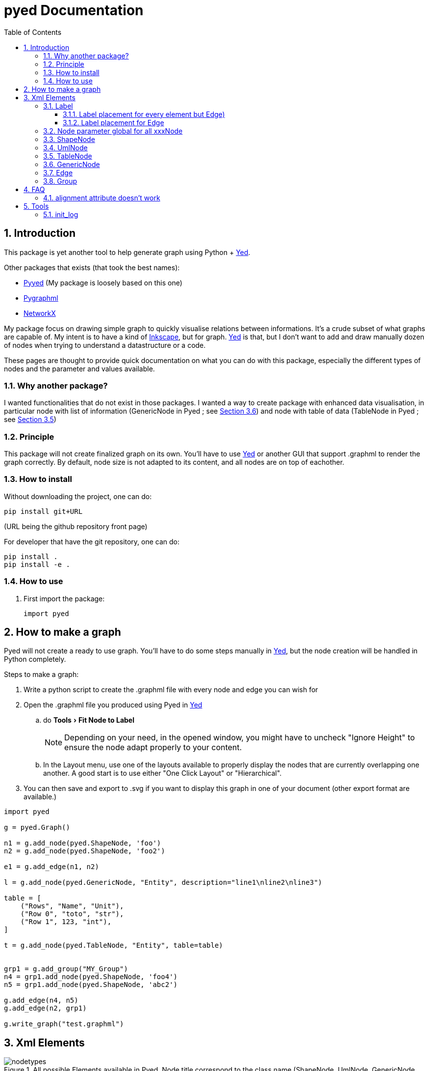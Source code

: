 = pyed Documentation
:sectnums:
:toc: left
:toclevels: 4
:encoding: utf-8
:lang: en
:numbered:
:experimental:
:xrefstyle: short
:source-language: python
:imagesdir:   doc/figures

== Introduction
This package is yet another tool to help generate graph using Python + https://www.yworks.com/products/yed[Yed].

.Other packages that exists (that took the best names):
* https://github.com/jamesscottbrown/pyyed[Pyyed] (My package is loosely based on this one)
* https://github.com/hadim/pygraphml[Pygraphml]
* https://networkx.org/documentation/stable/reference/readwrite/graphml.html[NetworkX]

My package focus on drawing simple graph to quickly visualise relations between informations. It's a crude subset of what graphs are capable of. My intent is to have a kind of https://inkscape.org/release[Inkscape], but for graph. https://www.yworks.com/products/yed[Yed] is that, but I don't want to add and draw manually dozen of nodes when trying to understand a datastructure or a code.

These pages are thought to provide quick documentation on what you can do with this package, especially the different types of nodes and the parameter and values available.

=== Why another package?
I wanted functionalities that do not exist in those packages. I wanted a way to create package with enhanced data visualisation, in particular node with list of information (GenericNode in Pyed ; see <<generic_node>>) and node with table of data (TableNode in Pyed ; see <<table_node>>)

=== Principle
This package will not create finalized graph on its own. You'll have to use https://www.yworks.com/products/yed[Yed] or another GUI that support .graphml to render the graph correctly. By default, node size is not adapted to its content, and all nodes are on top of eachother.



=== How to install
Without downloading the project, one can do:
[source]
----
pip install git+URL
----
(URL being the github repository front page)

For developer that have the git repository, one can do:
[source,bash]
----
pip install .
pip install -e .
----

=== How to use

. First import the package:
+
[source, python]
----
import pyed
----

== How to make a graph
Pyed will not create a ready to use graph. You'll have to do some steps manually in https://www.yworks.com/products/yed[Yed], but the node creation will be handled in Python completely.

.Steps to make a graph:
. Write a python script to create the .graphml file with every node and edge you can wish for
. Open the .graphml file you produced using Pyed in https://www.yworks.com/products/yed[Yed]
.. do menu:Tools[Fit Node to Label]
+
NOTE: Depending on your need, in the opened window, you might have to uncheck "Ignore Height" to ensure the node adapt properly to your content.
+
.. In the Layout menu, use one of the layouts available to properly display the nodes that are currently overlapping one another. A good start is to use either "One Click Layout" or "Hierarchical".
. You can then save and export to .svg if you want to display this graph in one of your document (other export format are available.)

[source]
----
import pyed

g = pyed.Graph()

n1 = g.add_node(pyed.ShapeNode, 'foo')
n2 = g.add_node(pyed.ShapeNode, 'foo2')

e1 = g.add_edge(n1, n2)

l = g.add_node(pyed.GenericNode, "Entity", description="line1\nline2\nline3")

table = [
    ("Rows", "Name", "Unit"),
    ("Row 0", "toto", "str"),
    ("Row 1", 123, "int"),
]

t = g.add_node(pyed.TableNode, "Entity", table=table)


grp1 = g.add_group("MY_Group")
n4 = grp1.add_node(pyed.ShapeNode, 'foo4')
n5 = grp1.add_node(pyed.ShapeNode, 'abc2')

g.add_edge(n4, n5)
g.add_edge(n2, grp1)

g.write_graph("test.graphml")
----

== Xml Elements

.All possible Elements available in Pyed. Node title correspond to the class name (ShapeNode, UmlNode, GenericNode, TableNode, Edge, Group). Script used to make the plot is *pyed/scripts/plot_nodetypes.py*.
image::nodetypes.svg[]

[[Label]]
=== Label
This is not a proper element per say, but will be used in all other classes. Every node title, edge label (middle, source and target), description in GenericNode and table in TableNode uses Label under the hood.

NOTE: All these parameters only have an effect inside the Label, and have no effect on the Node the Label is placed in.

.Main Label parameters one can use. For alignment, `autoSizePolicy="node_size"` was used. Script used to make the plot is *pyed/scripts/plot_label_parameters.py*.
image::label_parameters.svg[]

.Label `autoSizePolicy` values. Script used to make the plot is *pyed/scripts/plot_label_size.py*.
image::label_size.svg[]

.Example on how to apply those parameter in an actual node:
[source]
----
g.add_node(pyed.ShapeNode, "foo", title_style=dict(fontFamily="Dialog",
rotationAngle="60", underlinedText="true", lineColor=None))
----

[[label_parameters]]
.Label parameters
[frame="all",options="header"]
|===
| Name | Example | Possible values
| alignment | 'center' | ['left', 'center', 'right']
| fontStyle | 'plain' | ['plain', 'bold', 'italic', 'bolditalic']
| underlinedText | 'true' | ['true', 'false']
| lineColor | '#FFde78' | None or a color
| backgroundColor | '#FFde78' | None or a color
| textColor | '#FFde78' | None or a color
| fontFamily | 'Courier' | Font name (don't have a full list)
| rotationAngle | '30' | rotation in degrees from 0 to 360
| fontSize | '20' | positive integer
| autoSizePolicy | 'content' | ['node_width', 'node_size', 'node_height', 'content'] (will not work for labels in an edge)
|===

==== Label placement for every element but Edge)
Every element but Edge mean: Group, ShapeNode, UmlNode, GenericNode and TableNode.

These parameters have an effect on how the Label will be placed with respect to the Node. To that extent, the Label parameter autoSizePolicy do matter (at least for all object except Edge, see <<EdgeLabel>>)

.Label placement for every Element but Edge. Parent node is value for "*modelName*", child node is value for "*modelPosition*". Script used to make the plot is pyed/scripts/plot_label_placement.py.
image::label_placement.svg[]

[source]
----
g.add_node(pyed.ShapeNode, "foo", title_style={"modelName": "internal", "modelPosition": "t"})
----

.Placement (*modelPosition*) parameters for ShapeNode, Group, UmlNode, GenericNode and TableNode (every element but Edge) depending on the model (*modelName*) selected:
[frame="all",options="header"]
|===
| `modelName` | `modelPosition` Possible values
| internal | ['t', 'b', 'c', 'l', 'r', 'tl', 'tr', 'bl', 'br']
| corners | ['nw', 'ne', 'sw', 'se']
| sandwich | ['n', 's']
| sides | ['n', 'e', 's', 'w']
| eight_pos | ['n', 'e', 's', 'w', 'nw', 'ne', 'sw', 'se']
| custom | None
| free | 'anywhere'
|===

[[EdgeLabel]]
==== Label placement for Edge
Parameter *autoSizePolicy* is not allowed for Label on an Edge

.Placement (*modelPosition*) parameters for Edge only depending on the model (*modelName*) selected:
[frame="all",options="header"]
|===
| `modelName` | `modelPosition` Possible values
| two_pos | ['head', 'tail']
| centered | ['center']
| six_pos | ['shead', 'thead', 'head', 'stail', 'ttail', 'tail']
| three_center | ['center', 'scentr', 'tcentr']
| center_slider | None
| side_slider | None
| free | 'anywhere'
|===

NOTE: `center_slider` and `side_slider` are dynamic placement and you'll have to place them manually in Yed later. As the name suggest, with `center_slider` you'll have to choose different position on the edge while for `side_slider` you'll have to choose positions around the edge (on each side).

.Edge Label placement with model `center_slider`.
image::edge_center_slider_placement.png[]

.Edge Label placement with model `side_slider`.
image::edge_side_slider_placement.png[]

.Label placement for Edge only. Parent node is value for "*modelName*", Edge label is value for "*modelPosition*". Script used to make the plot is pyed/scripts/plot_edge_label_placement.py.
image::edge_label_placement.svg[]

[[Node]]
=== Node parameter global for all xxxNode

[[node_parameters]]
.Generic parameters applicable for all xxxNode:
[frame="all",options="header"]
|===
| Parameter Name | Description
| name | Node name (title)
| title_style | dict of all values passed to the title label (see <<label_parameters>>)
| background | Background color as RGB (e.g. '#ffffff') or None if no color
| transparent | Is the node transparent? 'true' or 'false'
| border_color | Border color as RGB (e.g. '#ffffff') or None if no color
| border_type | Border type (e.g. line, the default) (see <<arrowhead>>)
| border_width | Border width in pixel (e.g. '1.0')
| height | advanced parameters not used by default (expect a float as string)
| width | advanced parameters not used by default (expect a float as string)
| x | advanced parameters not used by default (expect a float as string)
| y | advanced parameters not used by default (expect a float as string)
| description | Node description (not displayed in Yed, so I don't know how usefull this is)
| url | Node url (not displayed in Yed, so I don't know how usefull this is)
|===

=== ShapeNode
.Example of ShapeNode. Script used to make the plot is pyed/scripts/plot_indiv_element.py.
image::shape_node.svg[align="center"]

[source]
----
import pyed

g = pyed.Graph()

g.add_node(pyed.ShapeNode, "foo")
----

.ShapeNode parameters (see <<node_parameters>> for common parameters also applicable):
[frame="all",options="header"]
|===
| Parameter Name | Possible values | Description
| shape | ['rectangle', 'rectangle3d', 'roundrectangle', 'diamond', 'ellipse',
                   'fatarrow', 'fatarrow2', 'hexagon', 'octagon', 'parallelogram',
                   'parallelogram2', 'star5', 'star6', 'star6', 'star8', 'trapezoid',
                   'trapezoid2', 'triangle', 'trapezoid2', 'triangle'] | Shape of the Node (by default, rectangle) (see <<shape>>)
|===

[[shape]]
.shape for ShapeNode or Group. Script used to make the plot is pyed/scripts/plot_node_shape.py.
image::node_shape.svg[]

=== UmlNode
.Example of UmlNode. Script used to make the plot is pyed/scripts/plot_indiv_element.py.
image::uml_node.svg[align="center"]

[source]
----
import pyed

g = pyed.Graph()

n3 = g.add_node(pyed.UmlNode, "UmlNode", stereotype="abstract", attributes="foo\nbar", methods="foo()\nbar()")
----

.UmlNode parameters (see <<node_parameters>> for common parameters also applicable):
[frame="all",options="header"]
|===
| Parameter Name | Possible values | Description
| stereotype | text (or empty string) | Class stereotype (e.g. AbstractClass)
| attributes | text (or empty string) | Class attributes
| methods | text (or empty string) | Class methods
|===

[[table_node]]
=== TableNode
.Example of TableNode. Script used to make the plot is pyed/scripts/plot_indiv_element.py.
image::table_node.svg[align="center"]

[source]
----
import pyed

g = pyed.Graph()

table = [
    ("Rows", "Name", "Unit"),
    ("Row 0", "toto", "str"),
    ("Row 1", 123, "int"),
]

t = g.add_node(pyed.TableNode, "TableNode", table=table)
----


.TableNode parameters (see <<node_parameters>> for common parameters also applicable):
[frame="all",options="header"]
|===
| Parameter Name | Possible values | Description
| table | list(tuple(str)) | Each tuple is a line, each item in tuple is a cell. First line is the header
| table_style | dict | dict of all values passed to the table label (see <<label_parameters>>)
|===

[[generic_node]]
=== GenericNode
.Example of GenericNode. Script used to make the plot is pyed/scripts/plot_indiv_element.py.
image::generic_node.svg[align="center"]

[source]
----
import pyed

g = pyed.Graph()

l = g.add_node(pyed.GenericNode, "GenericNode", description="line1\nline2\nline3")
----

.GenericNode parameters (see <<node_parameters>> for common parameters also applicable):
[frame="all",options="header"]
|===
| Parameter Name | Possible values | Description
| description | str | Description text
| desc_style | dict | dict of all values passed to the description label (see <<label_parameters>>)
|===

=== Edge
.Example of Edge. Script used to make the plot is pyed/scripts/plot_indiv_element.py.
image::edge.svg[align="center"]

[source]
----
import pyed

g = pyed.Graph()

n1 = g.add_node(pyed.ShapeNode, 'node1 (source)')
n2 = g.add_node(pyed.ShapeNode, 'node2 (target)')

e1 = g.add_edge(n1, n2, label="Edge", label_style={"backgroundColor": "#ffffff"})
----

.Parameters for an Edge:
[frame="all",options="header"]
|===
| Parameter Name | Description
| node1 | Source node object
| node2 | Target node object
| arrowhead | Type of arrow for the target node (see <<arrowhead>>)
| arrowfoot | Type of arrow for the source node (see <<arrowhead>>)
| label | Edge middle label text (no text by default)
| source_label | Edge source label text (no text by default)
| target_label | Edge target label text (no text by default)
| label_style | dict of all values passed to the middle, source or target label (see <<label_parameters>>)
| background | Background color as RGB (e.g. '#ffffff') or None if no color
| color | Line color as RGB (e.g. '#ffffff') or None if no color
| line_type | Edge type (e.g. line, the default) (see <<linetype>>)
| width | Edge width in pixel (e.g. '1.0')

| description | Node description (not displayed in Yed, so I don't know how usefull this is)
| url | Node url (not displayed in Yed, so I don't know how usefull this is)
|===

[[linetype]]
.Line type for edges. Script used to make the plot is pyed/scripts/plot_edge_linetype.py.
image::edge_linetype.svg[]

[[arrowhead]]
.Line type for edges. Script used to make the plot is pyed/scripts/plot_edge_arrowhead.py.
image::edge_arrowhead.svg[]

=== Group
.Example of Group. Script used to make the plot is pyed/scripts/plot_indiv_element.py.
image::group.svg[align="center"]

[source]
----
import pyed

g = pyed.Graph()

grp1 = g.add_group("Group")
n4 = grp1.add_node(pyed.ShapeNode, 'foo')
n5 = grp1.add_node(pyed.ShapeNode, 'bar')

e1 = grp1.add_edge(n4, n5)

grp2 = grp1.add_group("2nd group")
----

.Group parameters:
[frame="all",options="header"]
|===
| Parameter Name | Possible values | Description
| name | str | Node name (title)
| shape | 'rectangle' | Shape of the Group (by default, rectangle) (see <<shape>>)
| title_style | dict | dict of all values passed to the title label (see <<label_parameters>>)
| closed | 'true' | 'true' or 'false' (no idea what this does)
| background | None | Background color as RGB (e.g. '#ffffff') or None if no color
| transparent | 'false' | Is the node transparent? 'true' or 'false'
| border_color | '#000000' | Border color as RGB (e.g. '#ffffff') or None if no color
| border_type | 'line' | Border type (e.g. line, the default) (see <<arrowhead>>)
| border_width | '1.0' | Border width in pixel (e.g. '1.0')
| height | '30.0' | advanced parameters not used by default (expect a float as string)
| width | '60.0' | advanced parameters not used by default (expect a float as string)
| x | None | advanced parameters not used by default (expect a float as string)
| y | None | advanced parameters not used by default (expect a float as string)
| description | '' | Node description (not displayed in Yed, so I don't know how usefull this is)
| url | '' | Node url (not displayed in Yed, so I don't know how usefull this is)
|===


== FAQ
=== alignment attribute doesn't work
In Label, alignment has no effect if you have `autoSizePolicy="content"` because since the Label tightly fit its content, there's no room for moving the text left or right of the label. You need "*node_size*" or "*node_width*" for alignment to work.

== Tools

[[init_log]]
=== init_log

[source, python]
----
pyed.init_log(log="pyed.log", stdout_loglevel="INFO", file_loglevel="DEBUG")
----

.parameters:
* `log`: filename where to store logs. By default "pyed.log"
* `stdout_loglevel`: log level for standard output (ERROR, WARNING, INFO, DEBUG)
* `file_loglevel`: log level for log file (ERROR, WARNING, INFO, DEBUG)
* [optional] `extra_config`: Set of extra properties to be added to the dict_config for logging


